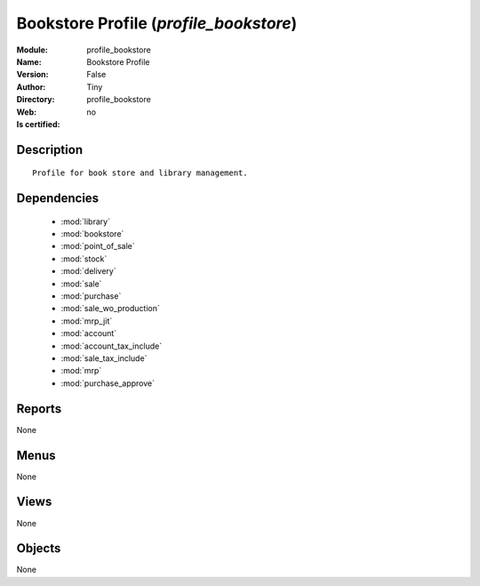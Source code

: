
.. module:: profile_bookstore
    :synopsis: Bookstore Profile 
    :noindex:
.. 

.. raw:: html

    <link rel="stylesheet" href="../_static/hide_objects_in_sidebar.css" type="text/css" />

    <style>
      div.body p#module-profile_bookstore {
        display: none;
      }
    </style>

Bookstore Profile (*profile_bookstore*)
=======================================
:Module: profile_bookstore
:Name: Bookstore Profile
:Version: False
:Author: Tiny
:Directory: profile_bookstore
:Web: 
:Is certified: no

Description
-----------

::

  Profile for book store and library management.

Dependencies
------------

 * :mod:`library`
 * :mod:`bookstore`
 * :mod:`point_of_sale`
 * :mod:`stock`
 * :mod:`delivery`
 * :mod:`sale`
 * :mod:`purchase`
 * :mod:`sale_wo_production`
 * :mod:`mrp_jit`
 * :mod:`account`
 * :mod:`account_tax_include`
 * :mod:`sale_tax_include`
 * :mod:`mrp`
 * :mod:`purchase_approve`

Reports
-------

None


Menus
-------


None


Views
-----


None



Objects
-------

None
